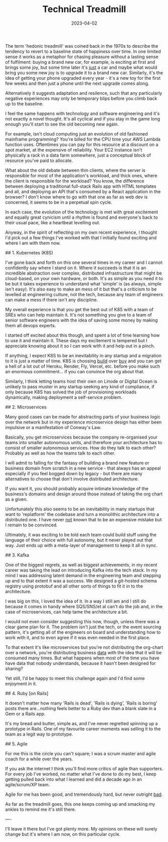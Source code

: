 #+TITLE: Technical Treadmill
#+DATE: 2023-04-02
#+CATEGORY: tech

The term 'hedonic treadmill' was coined back in the 1970s to describe the tendency to revert to a baseline state of happiness over time. In one limited sense it works as a metaphor for chasing pleasure without a lasting sense of fulfilment: buying a brand new car, for example, is exciting at first and brings some joy, but some time later it's _just_ a car and maybe what would bring you some new joy is to upgrade it to a brand new car. Similarly, it's the idea of getting your phone upgraded every year - it's a new toy for the first few weeks and then just a phone until the next upgrade comes along.

Alternatively it suggests adaptation and resilence, such that any particularly negative experiences may only be temporary blips before you climb back up to the baseline. 

I feel the same happens with technology and software engineering and it's not exactly a novel thought. It's all cyclical and if you stay in the game long enough you'll start to see the old becoming new again.

For example, isn't cloud computing just an evolution of old fashioned mainframe programming? You're billed for the CPU time your AWS Lambda function uses. Oftentimes you can pay for this resource at a discount on a spot market, at the expensive of reliability. Your EC2 instance isn't physically a rack in a data farm somewhere, just a conceptual block of resource you've paid to allocate.

What about the old debate between thin clients, where the server is responsible for most of the application's workload, and thick ones, where the client is responsible for the workload? You know, the difference between deploying a traditional full-stack Rails app with HTML templates and all, and deploying an API that's consumed by a React application in the browser? I don't know where to go with that one as far as web dev is concerned, it seems to be in a perpetual spin cycle.

In each case, the evolution of the technology is met with great excitement and equally great cynicism until a rhythm is found and everyone's back to their usual pace, like a heartbeat levelling out.

Anyway, in the spirit of reflecting on my own recent experience, I thought I'd pick out a few things I've worked with that I initially found exciting and where I am with them now.

## 1. Kubernetes (K8S)

I've gone back and forth on this one several times in my career and I cannot confidently say where I stand on it. Where it succeeds is that it is an incredible abstraction over complex, distributed infrastructure that might be cloud-based, on your own hardware, or both. It's as simple as you need it to be but it takes experience to understand what 'simple' is (as always, simple isn't easy). It's also easy to make an mess of it but that's a criticism to be levelled at engineering culture, not the tech, because any team of engineers can make a mess if there isn't any discipline.

My overall experience is that you get the best out of K8S with a team of SREs who can help maintain it. It's not something you give to a team of senior software engineers with the idea of saving some money by making them all devops experts.

I started off excited about this though, and spent a lot of time learning how to use it and maintain it. These days my excitement is tempered but I appreciate knowing about it so I can work with it and help out in a pinch. 

If anything, I expect K8S to be an inevitability in any startup and a migration to it is just a matter of time. K8S is choosing _build_ over _buy_ and you can get a hell of a lot out of Heroku, Render, Fly, Vercel, etc. before you make such an enormous commitment... if you can convince the org about that.

Similarly, I think letting teams host their own on Linode or Digital Ocean is unlikely to pass muster in any startup seeking any kind of compliance, if only because K8S has solved the job of provisioning workloads dynamically, making deployment a self-service problem.

## 2. Microservices

Many good cases can be made for abstracting parts of your business logic over the network but in my experience microservice design has either been impulsive or a manifestation of Conway's Law. 

Basically, you get microservices because the company re-organised your teams into smaller autonomous units, and therefore your architecture has to consist of smaller autonomous services. How do they talk to each other? Probably as well as how the teams talk to each other.

I will admit to falling for the fantasy of building a brand new feature or business domain from scratch in a new service - that always has an appeal especially if you feel bogged down by legacy - but there are many alternatives to choose that don't involve distributed architecture.

If you want it, you should probably acquire intimate knowledge of the business's domains and design around those instead of taking the org chart as a given.

Unfortunately this also seems to be an inevitability in many startups that want to 'replatform' the codebase and turn a monolithic architecture into a distributed one. I have never _not_ known that to be an expensive mistake but I remain to be convinced.

Ultimately, it was exciting to be told each team could build stuff using the language of their choice with full autonomy, but it never played out that way. Just ends up with a meta-layer of management to keep it all in sync.

## 3. Kafka

One of the biggest regrets, as well as biggest achievements, in my recent career was taking the lead on introducing Kafka into the tech stack. In my mind I was addressing latent demand in the engineering team and stepping up and to that extent it was a success. We designed a git-hosted schema registry using protobuf and all other sorts of things to fit it in to the architecture.

I was big on this, I loved the idea of it. In a way I still am and I still do because it comes in handy where SQS/SNS/et al can't do the job and, in the case of microservices, can help tame the architecture a bit.

I would not even consider suggesting this now, though, unless there was a clear game plan for it. The problem isn't just the tech, or the event sourcing pattern, it's getting all of the engineers on board and understanding how to work with it, and to even agree if it was even needed in the first place.

To that extent it's like microservices but you're not distributing the org-chart over a network, you're distributing business _data_ with the idea that it will be consumed many times. But what happens when most of the time you have have data that nobody understands, because it hasn't been designed for sharing?

Yet still, I'd be happy to meet this challenge again and I'd find some enjoyment in it.

## 4. Ruby [on Rails]

It doesn't matter how many 'Rails is dead', 'Rails is dying', 'Rails is boring' posts there are...nothing feels better to a Ruby dev than a blank slate in a Gem or a Rails app.

It's my bread and butter, simple as, and I've never regretted spinning up a prototype in Rails. One of my favourite career moments was selling it to the team as a legit way to prototype.

## 5. Agile

For me this is the circle you can't square; I was a scrum master and agile coach for a while over the years.

If you ask the internet I think you'll find more critics of agile than supporters. For every job I've worked, no matter what I've done to do my best, I keep getting pulled back into what I learned and did a decade ago in an agile/scrum/XP team.

Agile for me has been good, and tremendously hard, but never outright _bad_.

As far as the treadmill goes, this one keeps coming up and smacking my ankles to remind me it's still there.


----

I'll leave it there but I've got plenty more. My opinions on these will surely change but it's where I am now, on this particular cycle.
